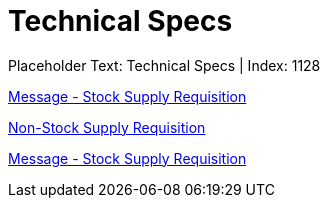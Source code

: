 = Technical Specs
:render_as: Level4
:v291_section: 

Placeholder Text: Technical Specs | Index: 1128

xref:Technical_Specs/Message_-_Stock_Supply_Requisition.adoc[Message - Stock Supply Requisition]

xref:Technical_Specs/Non-Stock_Supply_Requisition.adoc[Non-Stock Supply Requisition]

xref:Technical_Specs/Message_-_Stock_Supply_Requisition.adoc[Message - Stock Supply Requisition]

